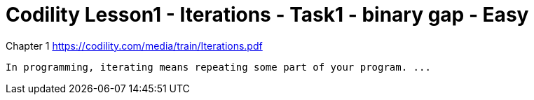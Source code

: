 = Codility Lesson1 - Iterations - Task1 - binary gap - Easy




Chapter 1
https://codility.com/media/train/Iterations.pdf

----
In programming, iterating means repeating some part of your program. ...
----

